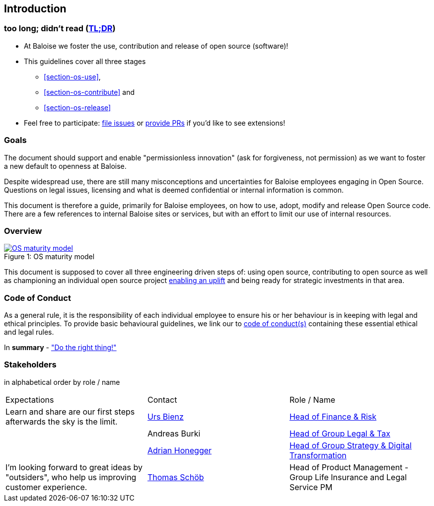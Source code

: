 
== Introduction

[[section-tldr]]
=== too long; didn't read (https://en.wikipedia.org/wiki/TL;DR[TL;DR])

* At Baloise we foster the use, contribution and release of open source (software)!
* This guidelines cover all three stages
 - <<section-os-use>>,
 - <<section-os-contribute>> and 
 - <<section-os-release>>
* Feel free to participate: https://github.com/baloise/open-source/issues/new[file issues] or https://github.com/baloise/open-source/pulls[provide PRs] if you'd like to see extensions!

[[section-introduction-and-goals]]
=== Goals

The document should support and enable "permissionless innovation" (ask for forgiveness, not permission) as we want to foster a new default to openness at Baloise.

Despite widespread use, there are still many misconceptions and uncertainties for Baloise employees engaging in Open Source. Questions on legal issues, licensing and what is deemed confidential or internal information is common.

This document is therefore a guide, primarily for Baloise employees, on how to use, adopt, modify and release Open Source code. There are a few references to internal Baloise sites or services, but with an effort to limit our use of internal resources.

=== Overview
.OS maturity model
[#img-os-maturity-model]
[caption="Figure 1: ",link=https://blogs.eclipse.org/post/mike-milinkovich/maturity-models-open-source-adoption]
image::os-maturity-model.png[OS maturity model]

This document is supposed to cover all three engineering driven steps of: using open source, contributing to open source as well as championing an individual open source project https://baloise.github.io/open-source/docs/md/goals/uplift.html#legend[enabling an uplift] and being ready for strategic investments in that area.

[[section-code-of-conduct]]
=== Code of Conduct

As a general rule, it is the responsibility of each individual employee to ensure his or her behaviour is in keeping with legal and ethical principles. To provide basic behavioural guidelines, we link our to https://baloise.github.io/open-source/docs/md/guides/governance.html#code-of-conduct[code of conduct(s)] containing these essential ethical and legal rules.

In **summary** - https://en.wikipedia.org/wiki/Don%27t_be_evil["Do the right thing!"]

=== Stakeholders

[options="header",cols="2,1,2"]
in alphabetical order by role / name

|===
| Expectations | Contact | Role / Name  
| Learn and share are our first steps afterwards the sky is the limit. | https://github.com/UrsBienz[Urs Bienz] | https://www.baloise.com/en/home/about-us/organisation.html#anchor-id-9e6b[Head of Finance & Risk] 
| | Andreas Burki | https://www.baloise.com/en/home/about-us/organisation.html#anchor-id-9e6b[Head of Group Legal & Tax]
| | https://github.com/honeggera[Adrian Honegger] | https://www.baloise.com/en/home/about-us/organisation.html#anchor-id-9e6b[Head of Group Strategy & Digital Transformation]
| I'm looking forward to great ideas by "outsiders", who help us improving customer experience. | https://github.com/ThomasSchoeb[Thomas Schöb] | Head of Product Management - Group Life Insurance and Legal Service PM
|===
